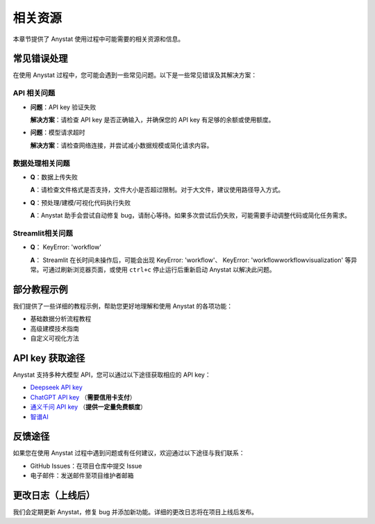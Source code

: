 相关资源
========

本章节提供了 Anystat 使用过程中可能需要的相关资源和信息。

常见错误处理
------------

在使用 Anystat 过程中，您可能会遇到一些常见问题。以下是一些常见错误及其解决方案：

API 相关问题
~~~~~~~~~~~~

- **问题**：API key 验证失败

  **解决方案**：请检查 API key 是否正确输入，并确保您的 API key 有足够的余额或使用额度。

- **问题**：模型请求超时

  **解决方案**：请检查网络连接，并尝试减小数据规模或简化请求内容。

数据处理相关问题
~~~~~~~~~~~~~~

- **Q**：数据上传失败

  **A**：请检查文件格式是否支持，文件大小是否超过限制。对于大文件，建议使用路径导入方式。

- **Q**：预处理/建模/可视化代码执行失败

  **A**：Anystat 助手会尝试自动修复 bug，请耐心等待。如果多次尝试后仍失败，可能需要手动调整代码或简化任务需求。

Streamlit相关问题
~~~~~~~~~~~~~~

- **Q**： KeyError: 'workflow'

  **A**： Streamlit 在长时间未操作后，可能会出现 KeyError: 'workflow'、 KeyError: 'workflowworkflow\visualization' 等异常。可通过刷新浏览器页面，或使用 ``ctrl+c`` 停止运行后重新启动 Anystat 以解决此问题。

部分教程示例
------------

我们提供了一些详细的教程示例，帮助您更好地理解和使用 Anystat 的各项功能：

- 基础数据分析流程教程  
- 高级建模技术指南  
- 自定义可视化方法  

API key 获取途径
-------------

Anystat 支持多种大模型 API，您可以通过以下途径获取相应的 API key：

- `Deepseek API key <https://platform.deepseek.com/usage>`_
- `ChatGPT API key <https://platform.openai.com/docs/overview>`_ （**需要信用卡支付**）  
- `通义千问 API key <https://bailian.console.aliyun.com/?spm=5176.29597918.J_SEsSjsNv72yRuRFS2VknO.2.54d87b08CphuY5&tab=model#/efm/model_experience_center/text>`_ （**提供一定量免费额度**）  
- `智谱AI <https://docs.bigmodel.cn/cn/guide/develop/http/introduction>`_

反馈途径
--------

如果您在使用 Anystat 过程中遇到问题或有任何建议，欢迎通过以下途径与我们联系：

- GitHub Issues：在项目仓库中提交 Issue  
- 电子邮件：发送邮件至项目维护者邮箱

更改日志（上线后）
---------------

我们会定期更新 Anystat，修复 bug 并添加新功能。详细的更改日志将在项目上线后发布。  
